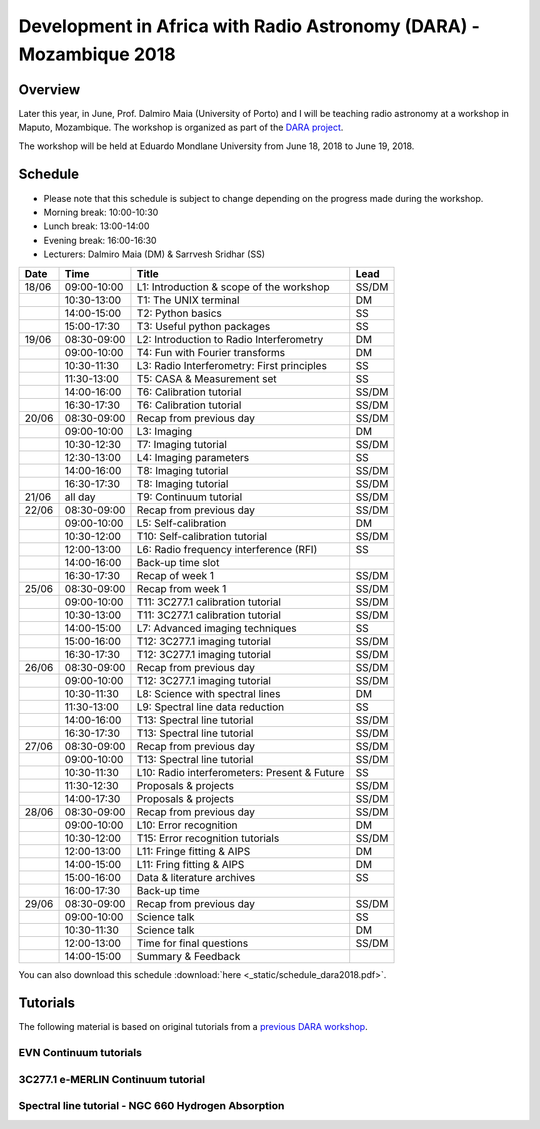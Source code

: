 Development in Africa with Radio Astronomy (DARA) - Mozambique 2018
===================================================================

--------
Overview
--------

Later this year, in June, Prof. Dalmiro Maia (University of Porto) and I will be teaching radio astronomy at a workshop in Maputo, Mozambique. The workshop is organized as part of the `DARA project <https://www.dara-project.org/>`_.

The workshop will be held at Eduardo Mondlane University from June 18, 2018 to June 19, 2018.

--------
Schedule
--------

+ Please note that this schedule is subject to change depending on the progress made during the workshop.
+ Morning break: 10:00-10:30
+ Lunch break: 13:00-14:00
+ Evening break: 16:00-16:30
+ Lecturers: Dalmiro Maia (DM) & Sarrvesh Sridhar (SS)

=====  ===========  ============================================    ========
Date   Time         Title                                           Lead
=====  ===========  ============================================    ========
18/06  09:00-10:00  L1: Introduction & scope of the workshop        SS/DM
..     10:30-13:00  T1: The UNIX terminal                           DM
..     14:00-15:00  T2: Python basics                               SS
..     15:00-17:30  T3: Useful python packages                      SS
19/06  08:30-09:00  L2: Introduction to Radio Interferometry        DM
..     09:00-10:00  T4: Fun with Fourier transforms                 DM
..     10:30-11:30  L3: Radio Interferometry: First principles      SS
..     11:30-13:00  T5: CASA & Measurement set                      SS
..     14:00-16:00  T6: Calibration tutorial                        SS/DM
..     16:30-17:30  T6: Calibration tutorial                        SS/DM
20/06  08:30-09:00  Recap from previous day                         SS/DM
..     09:00-10:00  L3: Imaging                                     DM
..     10:30-12:30  T7: Imaging tutorial                            SS/DM
..     12:30-13:00  L4: Imaging parameters	                    SS
..     14:00-16:00  T8: Imaging tutorial                            SS/DM
..     16:30-17:30  T8: Imaging tutorial                            SS/DM
21/06  all day      T9: Continuum tutorial                          SS/DM
22/06  08:30-09:00  Recap from previous day                         SS/DM
..     09:00-10:00  L5: Self-calibration                            DM
..     10:30-12:00  T10: Self-calibration tutorial                  SS/DM
..     12:00-13:00  L6: Radio frequency interference (RFI)          SS
..     14:00-16:00  Back-up time slot                               ..
..     16:30-17:30  Recap of week 1                                 SS/DM
25/06  08:30-09:00  Recap from week 1                               SS/DM
..     09:00-10:00  T11: 3C277.1 calibration tutorial               SS/DM
..     10:30-13:00  T11: 3C277.1 calibration tutorial               SS/DM
..     14:00-15:00  L7: Advanced imaging techniques                 SS
..     15:00-16:00  T12: 3C277.1 imaging tutorial                   SS/DM
..     16:30-17:30  T12: 3C277.1 imaging tutorial                   SS/DM
26/06  08:30-09:00  Recap from previous day                         SS/DM
..     09:00-10:00  T12: 3C277.1 imaging tutorial                   SS/DM
..     10:30-11:30  L8: Science with spectral lines                 DM
..     11:30-13:00  L9: Spectral line data reduction                SS
..     14:00-16:00  T13: Spectral line tutorial                     SS/DM
..     16:30-17:30  T13: Spectral line tutorial                     SS/DM
27/06  08:30-09:00  Recap from previous day                         SS/DM
..     09:00-10:00  T13: Spectral line tutorial                     SS/DM
..     10:30-11:30  L10: Radio interferometers: Present & Future    SS
..     11:30-12:30  Proposals & projects                            SS/DM
..     14:00-17:30  Proposals & projects                            SS/DM
28/06  08:30-09:00  Recap from previous day                         SS/DM
..     09:00-10:00  L10: Error recognition                          DM
..     10:30-12:00  T15: Error recognition tutorials                SS/DM
..     12:00-13:00  L11: Fringe fitting & AIPS                      DM
..     14:00-15:00  L11: Fring fitting & AIPS                       DM
..     15:00-16:00  Data & literature archives                      SS
..     16:00-17:30  Back-up time                                    ..
29/06  08:30-09:00  Recap from previous day                         SS/DM
..     09:00-10:00  Science talk                                    SS
..     10:30-11:30  Science talk                                    DM
..     12:00-13:00  Time for final questions                        SS/DM
..     14:00-15:00  Summary & Feedback                              ..
=====  ===========  ============================================    ========

You can also download this schedule :download:`here <_static/schedule_dara2018.pdf>`.

---------
Tutorials
---------

The following material is based on original tutorials from a `previous DARA workshop <http://www.jb.man.ac.uk/~radcliff/DARA/Data_reduction_workshops.html>`_. 

^^^^^^^^^^^^^^^^^^^^^^^
EVN Continuum tutorials
^^^^^^^^^^^^^^^^^^^^^^^

^^^^^^^^^^^^^^^^^^^^^^^^^^^^^^^^^^^
3C277.1 e-MERLIN Continuum tutorial
^^^^^^^^^^^^^^^^^^^^^^^^^^^^^^^^^^^

^^^^^^^^^^^^^^^^^^^^^^^^^^^^^^^^^^^^^^^^^^^^^^^^^^^^
Spectral line tutorial - NGC 660 Hydrogen Absorption
^^^^^^^^^^^^^^^^^^^^^^^^^^^^^^^^^^^^^^^^^^^^^^^^^^^^
